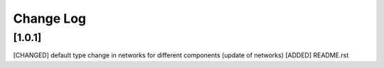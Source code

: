 Change Log
=============

[1.0.1] 
-------------------------------
[CHANGED] default type change in networks for different components (update of networks)
[ADDED] README.rst